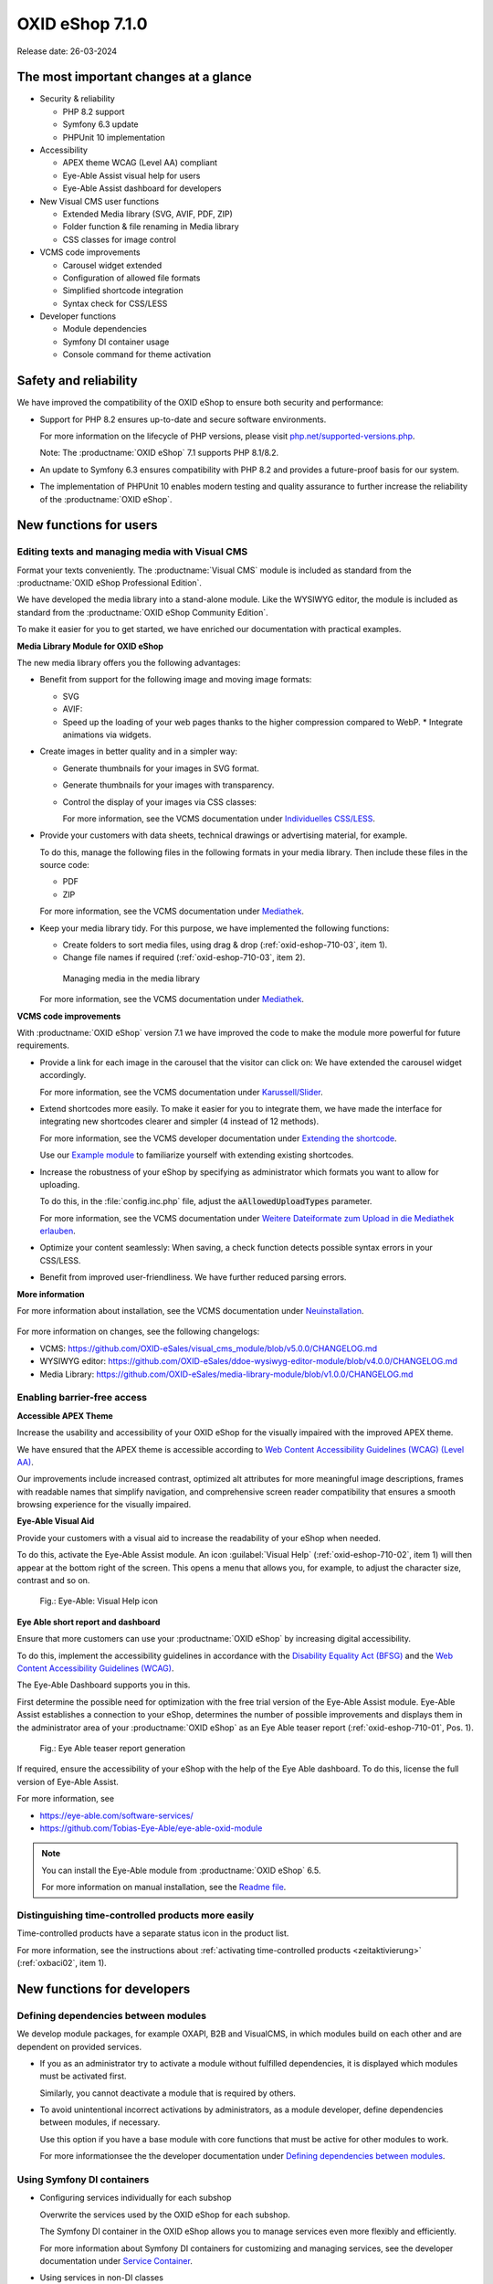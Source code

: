 OXID eShop 7.1.0
================

Release date: 26-03-2024

The most important changes at a glance
---------------------------------------

* Security & reliability

  * PHP 8.2 support
  * Symfony 6.3 update
  * PHPUnit 10 implementation

* Accessibility

  * APEX theme WCAG (Level AA) compliant
  * Eye-Able Assist visual help for users
  * Eye-Able Assist dashboard for developers

* New Visual CMS user functions

  * Extended Media library (SVG, AVIF, PDF, ZIP)
  * Folder function & file renaming in Media library
  * CSS classes for image control

* VCMS code improvements

  * Carousel widget extended
  * Configuration of allowed file formats
  * Simplified shortcode integration
  * Syntax check for CSS/LESS

* Developer functions

  * Module dependencies
  * Symfony DI container usage
  * Console command for theme activation

Safety and reliability
----------------------

We have improved the compatibility of the OXID eShop to ensure both security and performance:

* Support for PHP 8.2 ensures up-to-date and secure software environments.

  For more information on the lifecycle of PHP versions, please visit `php.net/supported-versions.php <https://www.php.net/supported-versions.php>`_.

  Note: The :productname:`OXID eShop` 7.1 supports PHP 8.1/8.2.

* An update to Symfony 6.3 ensures compatibility with PHP 8.2 and provides a future-proof basis for our system.

* The implementation of PHPUnit 10 enables modern testing and quality assurance to further increase the reliability of the :productname:`OXID eShop`.

New functions for users
----------------------------

Editing texts and managing media with Visual CMS
^^^^^^^^^^^^^^^^^^^^^^^^^^^^^^^^^^^^^^^^^^^^^^^^

Format your texts conveniently. The :productname:`Visual CMS` module is included as standard from the :productname:`OXID eShop Professional Edition`.

We have developed the media library into a stand-alone module. Like the WYSIWYG editor, the module is included as standard from the :productname:`OXID eShop Community Edition`.

To make it easier for you to get started, we have enriched our documentation with practical examples.

**Media Library Module for OXID eShop**

The new media library offers you the following advantages:

* Benefit from support for the following image and moving image formats:

  .. todo: #EN MediaLibrary module

  * SVG
  * AVIF:

  * Speed up the loading of your web pages thanks to the higher compression compared to WebP.
    * Integrate animations via widgets.

* Create images in better quality and in a simpler way:

  * Generate thumbnails for your images in SVG format.
  * Generate thumbnails for your images with transparency.
  * Control the display of your images via CSS classes:

    For more information, see the VCMS documentation under `Individuelles CSS/LESS <https://docs.oxid-esales.com/modules/vcms/de/5.0/funktionsbeschreibung/grundfunktionen.html#individuelles-css-less>`_.

    .. todo: #tbd: URL anpassen, sobald Übersetzung da

* Provide your customers with data sheets, technical drawings or advertising material, for example.

  To do this, manage the following files in the following formats in your media library. Then include these files in the source code:

  * PDF
  * ZIP

  For more information, see the VCMS documentation under `Mediathek <https://docs.oxid-esales.com/modules/vcms/de/5.0/funktionsbeschreibung/mediathek.html#mediathek>`_.

  .. todo: #tbd: URL anpassen, sobald Übersetzung da

* Keep your media library tidy. For this purpose, we have implemented the following functions:

  * Create folders to sort media files, using drag & drop (:ref:`oxid-eshop-710-03`, item 1).

  * Change file names if required (:ref:`oxid-eshop-710-03`, item 2).

  .. _oxid-eshop-710-03:

  .. figure:: ../../media/screenshots/oxid-eshop-710-03.png
     :alt: Managing media in the media library
     :width: 650
     :class: with-shadow

     Managing media in the media library

  For more information, see the VCMS documentation under `Mediathek <https://docs.oxid-esales.com/modules/vcms/de/5.0/funktionsbeschreibung/mediathek.html#mediathek>`_.

  .. todo: #tbd: URL anpassen, sobald Übersetzung da

**VCMS code improvements**

With :productname:`OXID eShop` version 7.1 we have improved the code to make the module more powerful for future requirements.

* Provide a link for each image in the carousel that the visitor can click on: We have extended the carousel widget accordingly.

  For more information, see the VCMS documentation under `Karussell/Slider <https://docs.oxid-esales.com/modules/vcms/de/latest/funktionsbeschreibung/widgets-im-lieferumfang.html#karussell-slider>`_.

  .. todo: #tbd: URL anpassen, sobald Übersetzung da

* Extend shortcodes more easily. To make it easier for you to integrate them, we have made the interface for integrating new shortcodes clearer and simpler (4 instead of 12 methods).

  For more information, see the VCMS developer documentation under `Extending the shortcode <https://github.com/OXID-eSales/vcms-documentation/blob/5.0-en/developer.rst#extending-the-shortcode>`_.

  Use our `Example module <https://github.com/OXID-eSales/vcms-examples/blob/b-7.1.x/src/DecorationExample.php>`_ to familiarize yourself with extending existing shortcodes.

* Increase the robustness of your eShop by specifying as administrator which formats you want to allow for uploading.

  To do this, in the :file:`config.inc.php` file, adjust the :code:`aAllowedUploadTypes` parameter.

  For more information, see the VCMS documentation under `Weitere Dateiformate zum Upload in die Mediathek erlauben <https://docs.oxid-esales.com/modules/vcms/de/5.0/konfiguration.rst#weitere-dateiformate-zum-upload-in-die-mediathek-erlauben>`_.

  .. todo: #tbd: URL anpassen, sobald Übersetzung da
  .. todo: HR: stays like this: $this->aAllowedUploadTypes = array('jpg', 'gif', 'png', 'pdf', 'mp3', 'avi', 'mpg', 'mpeg', 'doc', 'xls', 'ppt');

* Optimize your content seamlessly: When saving, a check function detects possible syntax errors in your CSS/LESS.
* Benefit from improved user-friendliness. We have further reduced parsing errors.

  .. todo: #MF: What could be meant by parsing errors?

**More information**

For more information about installation, see the VCMS documentation under `Neuinstallation <https://docs.oxid-esales.com/modules/vcms/de/5.0/installation.html#neuinstallation>`_.

  .. todo: #tbd: URL anpassen, sobald Übersetzung da

For more information on changes, see the following changelogs:

* VCMS: https://github.com/OXID-eSales/visual_cms_module/blob/v5.0.0/CHANGELOG.md
* WYSIWYG editor: https://github.com/OXID-eSales/ddoe-wysiwyg-editor-module/blob/v4.0.0/CHANGELOG.md
* Media Library: https://github.com/OXID-eSales/media-library-module/blob/v1.0.0/CHANGELOG.md

Enabling barrier-free access
^^^^^^^^^^^^^^^^^^^^^^^^^^^^

**Accessible APEX Theme**

Increase the usability and accessibility of your OXID eShop for the visually impaired with the improved APEX theme.

We have ensured that the APEX theme is accessible according to `Web Content Accessibility Guidelines (WCAG) (Level AA) <https://www.w3.org/WAI/WCAG2AA-Conformance>`_.

Our improvements include increased contrast, optimized alt attributes for more meaningful image descriptions, frames with readable names that simplify navigation, and comprehensive screen reader compatibility that ensures a smooth browsing experience for the visually impaired.

**Eye-Able Visual Aid**

Provide your customers with a visual aid to increase the readability of your eShop when needed.

To do this, activate the Eye-Able Assist module. An icon :guilabel:`Visual Help` (:ref:`oxid-eshop-710-02`, item 1) will then appear at the bottom right of the screen. This opens a menu that allows you, for example, to adjust the character size, contrast and so on.

.. _oxid-eshop-710-02:

.. figure:: ../../media/screenshots/oxid-eshop-710-02.png
   :alt: Eye-Able: Visual Help icon
   :width: 650
   :class: with-shadow

   Fig.: Eye-Able: Visual Help icon

**Eye Able short report and dashboard**

Ensure that more customers can use your :productname:`OXID eShop` by increasing digital accessibility.

To do this, implement the accessibility guidelines in accordance with the `Disability Equality Act (BFSG) <https://www.bmas.de/DE/Soziales/Teilhabe-und-Inklusion/Rehabilitation-und-Teilhabe/behindertengleichstellungsgesetz.html>`_ and the `Web Content Accessibility Guidelines (WCAG) <https://www.w3.org/WAI/WCAG2AA-Conformance>`_.

The Eye-Able Dashboard supports you in this.

First determine the possible need for optimization with the free trial version of the Eye-Able Assist module. Eye-Able Assist establishes a connection to your eShop, determines the number of possible improvements and displays them in the administrator area of your :productname:`OXID eShop` as an Eye Able teaser report (:ref:`oxid-eshop-710-01`, Pos. 1).

.. _oxid-eshop-710-01:

.. figure:: ../../media/screenshots/oxid-eshop-710-01.png
   :alt: Eye Able teaser report generation
   :width: 650
   :class: with-shadow

   Fig.: Eye Able teaser report generation

If required, ensure the accessibility of your eShop with the help of the Eye Able dashboard. To do this, license the full version of Eye-Able Assist.

For more information, see

* https://eye-able.com/software-services/
* https://github.com/Tobias-Eye-Able/eye-able-oxid-module

.. note::

   You can install the Eye-Able module from :productname:`OXID eShop` 6.5.

   For more information on manual installation, see the `Readme file <https://github.com/Tobias-Eye-Able/eye-able-oxid-module?tab=readme-ov-file#installation-process>`_.

Distinguishing time-controlled products more easily
^^^^^^^^^^^^^^^^^^^^^^^^^^^^^^^^^^^^^^^^^^^^^^^^^^^

Time-controlled products have a separate status icon in the product list.

For more information, see the instructions about :ref:`activating time-controlled products <zeitaktivierung>` (:ref:`oxbaci02`, item 1).

New functions for developers
------------------------------

Defining dependencies between modules
^^^^^^^^^^^^^^^^^^^^^^^^^^^^^^^^^^^^^

.. todo: #04

We develop module packages, for example OXAPI, B2B and VisualCMS, in which modules build on each other and are dependent on provided services.

* If you as an administrator try to activate a module without fulfilled dependencies, it is displayed which modules must be activated first.

  Similarly, you cannot deactivate a module that is required by others.

* To avoid unintentional incorrect activations by administrators, as a module developer, define dependencies between modules, if necessary.

  Use this option if you have a base module with core functions that must be active for other modules to work.

  For more informationsee the the developer documentation under `Defining dependencies between modules <https://docs.oxid-esales.com/developer/en/latest/development/modules_components_themes/module/module_dependencies.html>`_.

.. todo: #tbd: Verify URL

Using Symfony DI containers
^^^^^^^^^^^^^^^^^^^^^^^^^^^

* Configuring services individually for each subshop

  .. todo: #03 #tbd: verify URLs when published

  Overwrite the services used by the OXID eShop  for each subshop.

  The Symfony DI container in the OXID eShop allows you to manage services even more flexibly and efficiently.

  For more information about Symfony DI containers for customizing and managing services, see the developer documentation under `Service Container <https://docs.oxid-esales.com/development/tell_me_about/service_container.html>`_.

* Using services in non-DI classes

  .. todo: #01; #tbd: verify URLs when published

  Make your work as a module developer easier by accessing the central Symfony DI container even in areas that are not intended for dependency injection (DI).

  For more information, see the developer documentation under `Use services in non-DI classes <https://docs.oxid-esales.com/development/modules_components_themes/module/module_services.rst#use-services-in-non-di-classes.html>`_.

Installing packages via the command line interface
^^^^^^^^^^^^^^^^^^^^^^^^^^^^^^^^^^^^^^^^^^^^^^^^^^

.. todo: #02

To activate a theme, you do not need to use the administrator interface in your :productname:`OXID eShop`.

Use the :code:`bin/oe-console oe:theme:activate <theme>` command.

For more information, see the developer documentation under

* `Activation <https://docs.oxid-esales.com/developer/en/latest/development/modules_components_themes/theme/theme_activation_via_cli.html>`_
* `Activating the frontend theme <https://docs.oxid-esales.com/developer/en/latest/development/modules_components_themes/project/twig_template_engine/installation.html#after-twig-engine-installation>`_

Clean Up
--------


Einladungs-Funktion
^^^^^^^^^^^^^^^^^^^

.. todo: #07

.. todo: #tbd: Verify path: :menuselection:`Master Settings --> Core settings --> Settings --> Invitations`. --> Invitations`

To offer your registered customers the option of inviting friends and receiving bonus points in return, up to version 7.0 of the OXID eShop you could activate the Invitations function under :menuselection:`Master Settings --> Core settings --> Settings --> Invitations`. --> Invitations` to activate the Invitations function.

However, due to the risk of misuse by spam attacks, we have decided to remove this function.

To use such a function safely and effectively, we recommend that you develop a special module for your OXID eShop. To prevent misuse, integrate the following security measures, for example:

* Implementation of a captcha system: Before a registered customer can invite someone, they must solve a captcha. This prevents automated bots from using the invitation system.
* Limitation the number of invitations: Set a maximum number of invitations that a customer can send within a certain period of time. This reduces the likelihood of abuse as it limits the number of possible spam invitations.
* Confirmation by the invitee: Instead of directly awarding bonus points for simply sending an invitation, points could be credited only after the invitee accepts the invitation and fulfills certain criteria (e.g. places an order).
* Verification of e-mail addresses: Implement email address validation and known spam domain checking to prevent invitations from being sent to randomly generated or known spam addresses.
* User feedback and reporting: Allow your users to report abuse. This helps you to quickly identify and address potential weaknesses in the system.
* Customizable email templates: Give users the ability to personalize the invitation emails, but make sure the text meets certain guidelines and cannot be misused.
* Monitoring and analysis: Actively monitor the use of the invitation system to detect anomalies or abuse patterns at an early stage. Analyze the data regularly to adjust the security measures accordingly.

Deprecated console classes
^^^^^^^^^^^^^^^^^^^^^^^^^^

.. todo: #06

The following console classes from the internal namespace are marked as obsolete and will be removed in the next major release.

Check your code to see if and where you are using the classes marked as obsolete.

After updating your code to replace the deprecated classes, if necessary, run tests to ensure that your applications continue to work as expected.

* :code:`Executor`
* :code:`ExecutorInterface`
* :code:`CommandsProvider`
* :code:`CommandsProviderInterface`

Components
----------

Components of the compilation
^^^^^^^^^^^^^^^^^^^^^^^^^^^^^

.. todo: the following is not yet updated; #HR: Wann haben wir die Info?

The compilation contains the following components: UPDATE VERSIONS

* `OXID eShop CE 7.0.3 <https://github.com/OXID-eSales/oxideshop_ce/blob/v7.0.3/CHANGELOG-7.0.md#v703---2024-02-20>`_
* `OXID eShop PE 7.0.0 <https://github.com/OXID-eSales/oxideshop_pe/blob/v7.0.0/CHANGELOG.md>`_
* `OXID eShop EE 7.0.1 <https://github.com/OXID-eSales/oxideshop_ee/blob/v7.0.1/CHANGELOG.md>`_
* `Apex theme 1.2.0 <https://github.com/OXID-eSales/apex-theme/blob/v1.2.0/CHANGELOG.md>`_
* `Twig admin theme 2.2.0 <https://github.com/OXID-eSales/twig-admin-theme/blob/v2.2.0/CHANGELOG.md>`_
* `Twig component CE 2.2.0 <https://github.com/OXID-eSales/twig-component/blob/v2.2.0/CHANGELOG.md>`_
* `Twig component PE 2.2.0 <https://github.com/OXID-eSales/twig-component-pe/blob/v2.2.0/CHANGELOG.md>`_
* `Twig component EE 2.2.0 <https://github.com/OXID-eSales/twig-component-ee/blob/v2.2.0/CHANGELOG.md>`_

* `OXID eShop composer plugin 7.1.1 <https://github.com/OXID-eSales/oxideshop_composer_plugin/blob/v7.1.1/CHANGELOG.md>`_
* `OXID eShop Views Generator 2.1.0 <https://github.com/OXID-eSales/oxideshop-db-views-generator/blob/v2.1.0/CHANGELOG.md>`_
* `OXID eShop demo data installer 3.1.1 <https://github.com/OXID-eSales/oxideshop-demodata-installer/blob/v3.1.1/CHANGELOG.md>`_
* `OXID eShop demo data CE/PE/EE 8.0.0 <https://github.com/OXID-eSales/oxideshop_demodata_ce/blob/v8.0.0/CHANGELOG.md>`_
* `OXID eShop demo data EE 8.0.1 <https://github.com/OXID-eSales/oxideshop_demodata_ce/blob/v8.0.1/CHANGELOG.md>`_
* `OXID eShop doctrine migration integration 5.1.0 <https://github.com/OXID-eSales/oxideshop-doctrine-migration-wrapper/blob/v5.1.0/CHANGELOG.md>`_
* `OXID eShop facts 4.1.0 <https://github.com/OXID-eSales/oxideshop-facts/blob/v4.1.0/CHANGELOG.md>`_
* `Unified Namespace Generator 4.1.0 <https://github.com/OXID-eSales/oxideshop-unified-namespace-generator/blob/v4.1.0/CHANGELOG.md>`_

* `GDPR Opt-In 3.0.1 <https://github.com/OXID-eSales/gdpr-optin-module/blob/v3.0.1/CHANGELOG.md>`_
* `OXID Cookie Management powered by usercentrics 2.0.2 <https://github.com/OXID-eSales/usercentrics/blob/v2.0.2/CHANGELOG.md>`_
* `Visual CMS 4.0.2 <https://github.com/OXID-eSales/visual_cms_module/blob/v4.0.2/CHANGELOG-4.0.md>`_ (PE/EE)
* `WYSIWYG Editor + Media Library 3.0.2 <https://github.com/OXID-eSales/ddoe-wysiwyg-editor-module/blob/v3.0.2/CHANGELOG.md>`_
* `Makaira 2.1.2 <https://github.com/MakairaIO/oxid-connect-essential/blob/2.1.2/CHANGELOG.md>`_


Corrections
-----------

Find the correkturen in the `Changelog <https://github.com/OXID-eSales/oxideshop_ce/blob/b-7.1.x/CHANGELOG-7.1.md>`_.

Installation
------------

To install or upgrade, follow the instructions in the *Installation* section:

:doc:`New installation <../../installation/new-installation/new-installation>` |br|
:doc:`Installing a minor update <../../installation/update/minor-update>`

.. Intern: , Status: